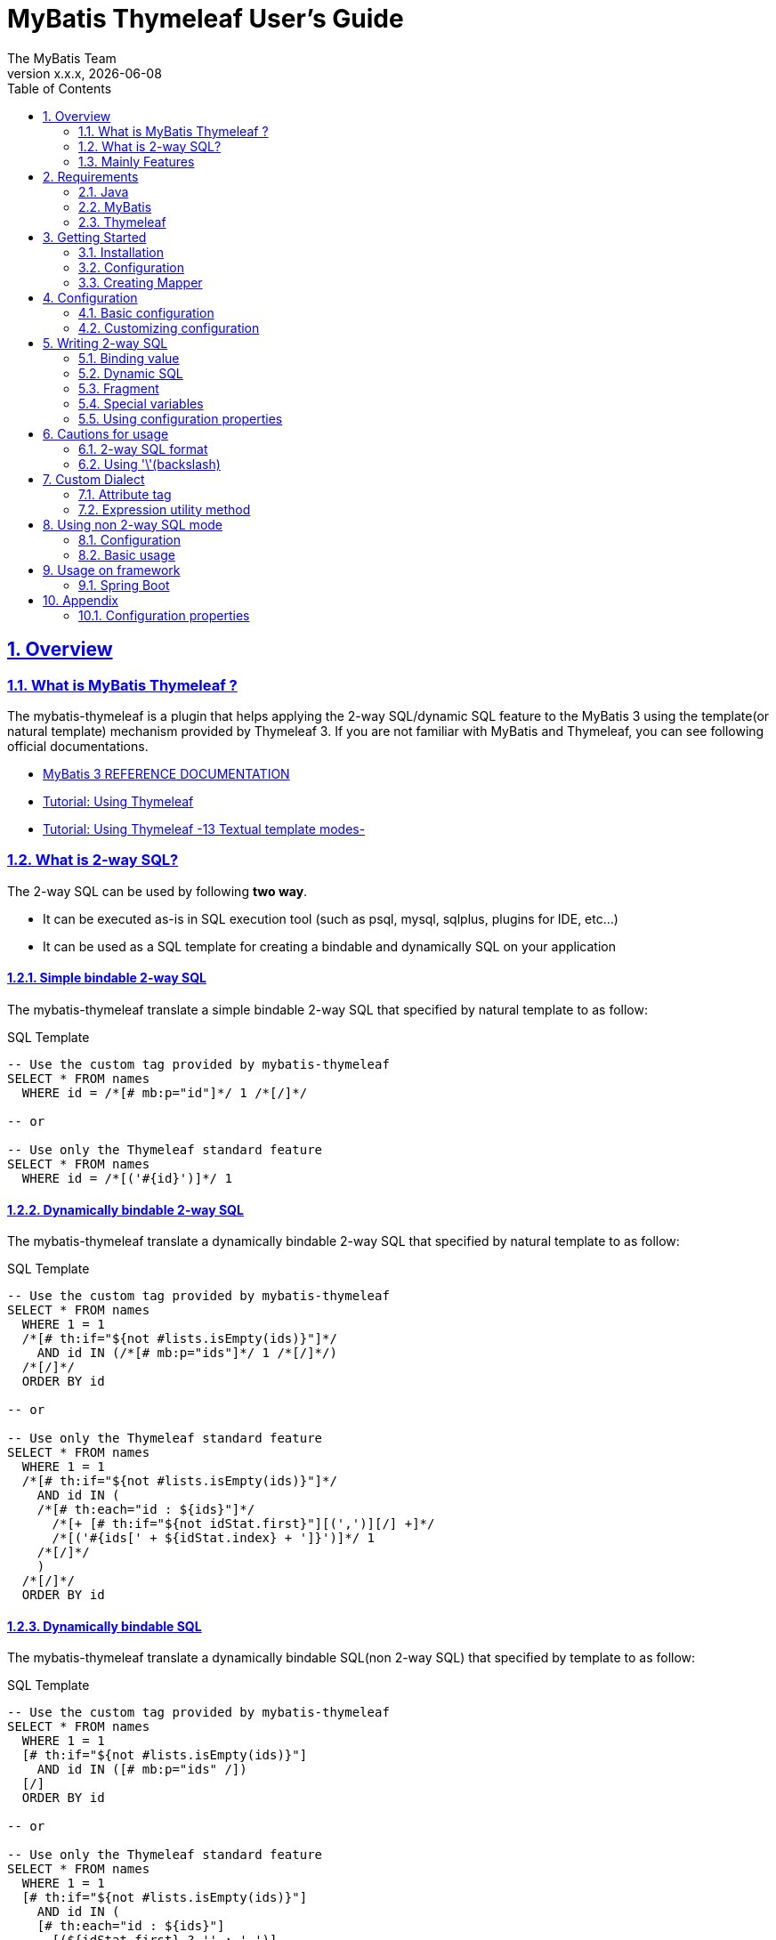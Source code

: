 [[user-guide]]
= MyBatis Thymeleaf User's Guide
:author: The MyBatis Team
:revnumber: x.x.x
:revdate: {localdate}
:toc: left
:icons: font
:source-highlighter: coderay
:imagesdir: ./images
:imagesoutdir: ./images
:docinfodir: ./docinfos
:docinfo1:
:sectnums:
:nofooter:
:sectlinks:
:linkcss:
:xrefstyle: full

// Define variable for urls
:mybatis-doc-url: http://www.mybatis.org/mybatis-3
:travis-ci-url: https://travis-ci.org/mybatis/thymeleaf-scripting
:mybatis-spring-boot-doc-url: http://www.mybatis.org/spring-boot-starter
:thymeleaf-doc-url: https://www.thymeleaf.org/doc/tutorials/3.0
:github-organization-url: https://github.com/mybatis

// Define dependency artifact versions
:mybatis-version: y.y.y

== Overview

=== What is MyBatis Thymeleaf ?

The mybatis-thymeleaf is a plugin that helps applying the 2-way SQL/dynamic SQL feature to the MyBatis 3
using the template(or natural template) mechanism provided by Thymeleaf 3.
If you are not familiar with MyBatis and Thymeleaf, you can see following official documentations.

* {mybatis-doc-url}[MyBatis 3 REFERENCE DOCUMENTATION^]
* {thymeleaf-doc-url}/usingthymeleaf.html[Tutorial: Using Thymeleaf^]
* {thymeleaf-doc-url}/usingthymeleaf.html#textual-template-modes[Tutorial: Using Thymeleaf -13 Textual template modes-^]

=== What is 2-way SQL?

The 2-way SQL can be used by following *two way*.

* It can be executed as-is in SQL execution tool (such as psql, mysql, sqlplus, plugins for IDE, etc...)
* It can be used as a SQL template for creating a bindable and dynamically SQL on your application

==== Simple bindable 2-way SQL

The mybatis-thymeleaf translate a simple bindable 2-way SQL that specified by natural template to as follow:


[source,sql]
.SQL Template
----
-- Use the custom tag provided by mybatis-thymeleaf
SELECT * FROM names
  WHERE id = /*[# mb:p="id"]*/ 1 /*[/]*/

-- or

-- Use only the Thymeleaf standard feature
SELECT * FROM names
  WHERE id = /*[('#{id}')]*/ 1
----

==== Dynamically bindable 2-way SQL

The mybatis-thymeleaf translate a dynamically bindable 2-way SQL that specified by natural template to as follow:

[source,sql]
.SQL Template
----
-- Use the custom tag provided by mybatis-thymeleaf
SELECT * FROM names
  WHERE 1 = 1
  /*[# th:if="${not #lists.isEmpty(ids)}"]*/
    AND id IN (/*[# mb:p="ids"]*/ 1 /*[/]*/)
  /*[/]*/
  ORDER BY id

-- or

-- Use only the Thymeleaf standard feature
SELECT * FROM names
  WHERE 1 = 1
  /*[# th:if="${not #lists.isEmpty(ids)}"]*/
    AND id IN (
    /*[# th:each="id : ${ids}"]*/
      /*[+ [# th:if="${not idStat.first}"][(',')][/] +]*/
      /*[('#{ids[' + ${idStat.index} + ']}')]*/ 1
    /*[/]*/
    )
  /*[/]*/
  ORDER BY id
----

==== Dynamically bindable SQL

The mybatis-thymeleaf translate a dynamically bindable SQL(non 2-way SQL) that specified by template to as follow:

[source,sql]
.SQL Template
----
-- Use the custom tag provided by mybatis-thymeleaf
SELECT * FROM names
  WHERE 1 = 1
  [# th:if="${not #lists.isEmpty(ids)}"]
    AND id IN ([# mb:p="ids" /])
  [/]
  ORDER BY id

-- or

-- Use only the Thymeleaf standard feature
SELECT * FROM names
  WHERE 1 = 1
  [# th:if="${not #lists.isEmpty(ids)}"]
    AND id IN (
    [# th:each="id : ${ids}"]
      [(${idStat.first} ? '' : ',')]
      [('#{ids[' + ${idStat.index} + ']}')]
    [/]
    )
  [/]
  ORDER BY id
----

This template is simple compare with 2-way SQL, but it cannot execute as-is in SQL execution tool (such as psql, mysql, sqlplus, plugins for IDE, etc...).


=== Mainly Features

The mybatis-thymeleaf provide following features using class that implements
the link:{mybatis-doc-url}/dynamic-sql.html#Pluggable_Scripting_Languages_For_Dynamic_SQL[`LanguageDriver` interface^]
for integrating with template engine provide by Thymeleaf.

* Can write 2-way SQL/dynamic SQL
* Can use a 2-way SQL/dynamic SQL via an annotation and mapper xml
* Can read an SQL template from a template file on classpath
* Can use a custom dialect(attribute tag and expression utility method) at a template
* Can fully customize a template engine configuration


== Requirements

The mybatis-thymeleaf supports using on following Java and artifacts version.

=== Java

* Java 8, Java 11+

[NOTE]
====
About tested versions see the latest link:{travis-ci-url}[Travi CI^] build result.
====

=== MyBatis

* MyBatis 3.4.3+

[NOTE]
====
As basically policy, we do test using following versions.

* latest release version on 3.5.x line
* latest snapshot version on 3.5.x line
* latest release version on 3.4.x line
====

=== Thymeleaf

* Thymeleaf 3.0+

[NOTE]
====
As basically policy, we do test using following versions.

* latest release version on 3.0.x line
====

== Getting Started

In this chapter, we explain basic usage of the mybatis-thymeleaf.

=== Installation

==== Maven

If you are using the Maven as build tool, you can add as follow:

[source,xml,subs="specialchars,attributes"]
.pom.xml (dependencies)
----
<dependencies>
  <dependency>
    <groupId>org.mybatis</groupId>
    <artifactId>mybatis</artifactId>
    <version>{mybatis-version}</version> <!-- Adjust to your application -->
  </dependency>
  <dependency>
    <groupId>org.mybatis.scripting</groupId>
    <artifactId>mybatis-thymeleaf</artifactId>
    <version>{revnumber}</version>
  </dependency>
</dependencies>
----

If you use a snapshot version, you need add the configuration
for using the "Sonatype OSS Snapshots Repository" as follow:

[source,xml,subs="specialchars,attributes"]
.pom.xml (repositories)
----
<repositories>
  <repository>
    <id>sonatype-oss-snapshots</id>
    <name>Sonatype OSS Snapshots Repository</name>
    <url>https://oss.sonatype.org/content/repositories/snapshots</url>
  </repository>
</repositories>
----

==== Gradle

If you are using the Gradle as build tool, you can add as follow:

[source,groovy,subs="specialchars,attributes"]
.build.gradle (dependencies)
----
dependencies {
  compile("org.mybatis:mybatis:{mybatis-version}") // Adjust version to your application
  compile("org.mybatis.scripting:mybatis-thymeleaf:{revnumber}")
}
----

If you use a snapshot version, you need add the configuration for using the "Sonatype OSS Snapshots Repository" as follow:

[source,groovy,subs="specialchars,attributes"]
.build.gradle (repositories)
----
repositories {
  maven { url "https://oss.sonatype.org/content/repositories/snapshots" }
}
----

=== Configuration

Set the `ThymeleafLanguageDriver` as your default scripting language to MyBatis.

[source,java]
.Configuration class (Java based configuration)
----
Configuration configuration = new Configuration();
configuration.setDefaultScriptingLanguage(ThymeleafLanguageDriver.class);
----

[source,xml]
.mybatis-config.xml (XML based configuration)
----
<settings>
  <setting name="defaultScriptingLanguage"
           value="org.mybatis.scripting.thymeleaf.ThymeleafLanguageDriver"/>
</settings>
----

=== Creating Mapper

The MyBatis provides two ways(annotation driven and XML driven) for creating a Mapper.

==== Annotation driven mapper

If you use the annotation driven mapper, you can specify an SQL as follow:

[source,java]
.src/main/java/com/example/NameMapper.java
----
public class NameMapper {
  @Select("SELECT * FROM names WHERE id = /*[# mb:p='id']*/ 1 /*[/]*/")
  Name findById(@Param("id") Integer id);
}
----

[TIP]
====

You can specify an SQL in annotation using "link:https://openjdk.java.net/jeps/326[Raw String Literals^]" feature that support by future JDK version as follow:

[source,java]
----
@Select(``
  SELECT * FROM names
    WHERE id = /*[# mb:p="id"]*/ 1 /*[/]*/
``)
Name findById(@Param("id") Integer id);
----

Also,"Multiline String Literals" provided other JVM languages (such as Kotlin and Groovy) can be used.

* link:https://kotlinlang.org/docs/reference/basic-types.html#string-literals[Kotlin (String Literals)^]
* link:http://docs.groovy-lang.org/latest/html/documentation/#_triple_single_quoted_string[Groovy (Triple single quoted string)^]

[source,kotlin]
.Kotlin
----
@Select("""
  SELECT * FROM names
    WHERE id = /*[# mb:p="id"]*/ 1 /*[/]*/
""")
fun findById(id: Int): Name
----

[source,groovy]
.Groovy
----
@Select('''
  SELECT * FROM names
    WHERE id = /*[# mb:p="id"]*/ 1 /*[/]*/
''')
Todo findById(int id);
----

There is a good compatibility for annotation driven mapper.
====

Also, you can specify an SQL on template file(e.g. `/NameMapper/findById.sql` on class path) as follow:

[source,java]
----
@Select("/NameMapper/findById.sql")
Name findById(@Param("id") Integer id);
----

By default behavior, the mybatis-thymeleaf read a specified template file from just under classpath.

[[_getting-started-template-sql]]
[source,sql]
.src/main/resources/NameMapper/findById.sql
----
SELECT * FROM names
  WHERE id = /*[# mb:p="id"]*/ 1 /*[/]*/
----

==== XML driven mapper

If you use the XML driven mapper, you can specify an SQL as follow:

[source,java]
.src/main/java/com/example/NameMapper.java
----
public class NameMapper {
  Name findById(@Param("id") Integer id);
}
----

[source,xml]
.src/main/resources/com/example/NameMapper.xml
----
<select id="findById" resultType="com.example.Name">
  SELECT * FROM names
    WHERE id = /*[# mb:p="id"]*/ 1 /*[/]*/
</select>
----

Also, you can specify an SQL on template file
(see '<<_getting-started-template-sql,Annotation driven mapper>>' section) as follow:

[source,xml]
----
<select id="findById" resultType="com.example.Name">
  /NameMapper/findById.sql
</select>
----

== Configuration

In this chapter, we explain a way for applying mybatis-thymeleaf to the MyBatis in detail.
About MyBatis core module configuration,
please see the {mybatis-doc-url}/configuration.html[MyBatis reference document^].

=== Basic configuration

You configure to use the `org.mybatis.scripting.thymeleaf.ThymeleafLanguageDriver` as scripting language driver.

==== Java based configuration

[source,java]
.Configuration class
----
Configuration configuration = new Configuration();
configuration.setDefaultScriptingLanguage(ThymeleafLanguageDriver.class); // <1>
// ...
SqlSessionFactory sqlSessionFactory = new SqlSessionFactoryBuilder().build(configuration);
----

<1> Set the `ThymeleafLanguageDriver` class to a `Configuration` instance as default scripting language driver

==== XML based configuration

[source,xml]
.src/main/resources/mybatis-config.xml
----
<settings>
  <setting name="defaultScriptingLanguage"
           value="org.mybatis.scripting.thymeleaf.ThymeleafLanguageDriver"/> // <1>
</settings>
----

[source,java]
----
SqlSessionFactory sqlSessionFactory;
try (Reader configReader = Resources.getResourceAsReader("mybatis-config.xml")) {
  sqlSessionFactory = new SqlSessionFactoryBuilder().build(configReader);
}
----

<1> Set the `ThymeleafLanguageDriver` class to the `defaultScriptingLanguage` of setting item in configuration XML file

=== Customizing configuration

The mybatis-thymeleaf provides three ways for customizing template engine configuration.

* <<Using properties file>>
* <<Using functional interface>>
* <<Using user-defined template engine>>

==== Using properties file

The mybatis-thymeleaf provide the special properties file for customizing default configuration.
By default behavior, the mybatis-thymeleaf load the `mybatis-thymeleaf.properties` stored just under classpath.
About supported properties, please see the <<Configuration properties>>.

===== Using an any properties file

You can use an any properties file instead of the default properties file.
If you use an any properties file, please specify a properties file using
the special system properties(`mybatis-thymeleaf.config.file`) as follow:

[source,text]
----
$ java -Dmybatis-thymeleaf.config.file=mybatis-thymeleaf_production.properties ...
----

===== Using an any file encoding

You can use an any file encoding instead of the default file encoding(`UTF-8`).
If you use an any file encoding, please specify a file encoding using
the special system properties(`mybatis-thymeleaf.config.encoding`) as follow:

[source,text]
----
$ java -Dmybatis-thymeleaf.config.encoding=Windows-31J ...
----

==== Using functional interface

The mybatis-thymeleaf provide the special functional
interface(`org.mybatis.scripting.thymeleaf.TemplateEngineCustomizer`) for customizing configurations using Java code.
This feature provide an opportunity to customize configuration that cannot customize it using properties file.

[source,java]
.src/main/java/com/example/MyTemplateEngineCustomizer.java
----
public class MyTemplateEngineCustomizer implements TemplateEngineCustomizer {
  @Override
  public void customize(TemplateEngine defaultTemplateEngine) {
    // ... <1>
  }
}
----

[source,properties]
.src/main/resources/mybatis-thymeleaf.properties
----
customizer = com.example.MyTemplateEngineCustomizer # <2>
----

<1> Write a Java code for customizing template engine

<2> Specify a FQCN of customizer class in `mybatis-thymeleaf.properties`

==== Using user-defined template engine

When your application requirements cannot be satisfied using above customizing features,
you can apply a user-defined template engine(full managed template engine) to the mybatis-thymeleaf as follow:

[source,java]
.Configuration class
----
TemplateEngine templateEngine = new TemplateEngine(); // <1>
templateEngine.addDialect(new MyBatisDialect());
templateEngine.setEngineContextFactory(new MyBatisIntegratingEngineContextFactory(
    targetTemplateEngine.getEngineContextFactory()));
// ...

Configuration configuration = new Configuration();
configuration.getLanguageRegistry()
    .register(ThymeleafLanguageDriver.newBuilder().templateEngine(templateEngine).build()); // <2>
configuration.setDefaultScriptingLanguage(ThymeleafLanguageDriver.class); // <3>
----

<1> Create an instance of class that implements `org.thymeleaf.ITemplateEngine`

<2> Register an instance of `ThymeleafLanguageDriver` that associate with user-defined template engine instance

<3> Set the `ThymeleafLanguageDriver` class as default scripting language driver

== Writing 2-way SQL

In this section, we explain standard usage of 2-way SQL.

[CAUTION]
====
About cautions for usage 2-way SQL, please see the <<Cautions for usage>>.
====


=== Binding value

The mybatis-thymeleaf use the default binding feature provided by MyBatis core module.

[source,sql]
.About default binding feature provided by MyBatis
----
SELECT * FROM names
  WHERE id = #{id} -- <1>
----

<1> A bind value is specified by `#{variable name}` format

Therefore, you need to write a 2-way SQL template for generating string
that can be parsed by MyBatis core module as follow:


[source,sql]
.2-way SQL template for generating string that can be parsed by MyBatis core module
----
SELECT * FROM names
  WHERE id = /*[# mb:p="id"]*/ 1 /*[/]*/ -- <1>
----

<1> Can specify using custom tag(`mybatis:p="variable name"`) provided by mybatis-thymeleaf

Also, you can specify using inlined expression such as `/\*[('#{variable name}')]*/` provided by Thymeleaf standard feature.

[source,sql]
----
SELECT * FROM names
  WHERE id = /*[('#{id}')]*/ 1
----

[NOTE]
====
**What can you bind?**

Basically, you can bind a parameter object(Mapper method arguments or `SqlSession` method arguments).
In addition, the mybatis-thymeleaf allow to be bind a registered value using `mybatis:bind` tag.
About usage of `mybatis:bind`, please see <<Attribute tag>>.
====

=== Dynamic SQL

The Thymeleaf supports to create an any string dynamically using conditional evaluation
and iterating evaluation feature. By using this feature, you can write a dynamic 2-way SQL.

* <<Using tag for specifying condition>>
* <<Using tag for iteration>>

==== Using tag for specifying condition

If you add a SQL part when any condition is matches or not, you can use following attribute tags.

* `th:if`
* `th:unless` (denial version for `th:if`)
* `th:switch`
* `th:case`

[source,sql]
.Usage of conditional attribute tag on WHERE
----
SELECT * FROM names
  WHERE 1 = 1 -- <1>
  /*[# th:if="${firstName} != null"]*/ -- <2>
    AND firstName = /*[# mb:p="firstName"]*/ 'Taro' /*[/]*/
  /*[/]*/ -- <3>
  ORDER BY id
----

[source,sql]
.Usage of conditional attribute tag on SET
----
UPDATE names
  SET id = id -- <4>
  /*[# th:if="${firstName} != null"]*/
    , firstName = /*[# mb:p="firstName"]*/ 'Taro' /*[/]*/
  /*[/]*/
  WHERE id = /*[# mb:p="id"]*/ 1 /*[/]*/
----

<1> Specify a non-dynamic condition at first position because the mybatis-thymeleaf does not provide
    the trimming feature such as `<where>` of XML based scripting language

<2> Specify a condition on start tag using natural template

<3> Specify an end tag of condition

<4> Specify a non-dynamic updating column at first position because the mybatis-thymeleaf does not provide
    the trimming feature such as `<set>` of XML based scripting language

==== Using tag for iteration

The Thymeleaf supports to process for iteration object(`List` etc..) using `th:each`.

[source,sql]
.Usage of iteration
----
SELECT * FROM names
  WHERE 1 = 1
  /*[# th:if="${not #lists.isEmpty(ids)}"]*/
    AND id IN (
    /*[# th:each="id : ${ids}"]*/ -- <1>
      /*[+ [# th:if="${not idStat.first}"][(',')][/] +]*/ -- <2>
      /*[# mb:p="id"]*/ 1 /*[/]*/ -- <3>
    /*[/]*/ -- <4>
    )
  /*[/]*/
  ORDER BY id
----

<1> Specify an iterable object on `th:each`

<2> Append comma character when element position is not first.
    You can access an iteration status object (`IterationStatusVar`) that named by `"{variable name of iterable element}Stat"` format.

<3> Specify a 2-way SQL of binding value per iterable element.
    A bind value specify by `mybatis:p="{variable name of iterable element}"` format.

<4> Specify an end tag of iteration

Also, an above SQL template can be replaced using `mybatis:p` attribute tag with following SQL template.

[source,sql]
.Use `mybatis:p` for creating bind variables string of IN clause
----
SELECT * FROM names
  WHERE 1 = 1
  /*[# th:if="${not #lists.isEmpty(ids)}"]*/
    AND id IN (/*[# mb:p="ids"]*/ 1 /*[/]*/) -- <2>
  /*[/]*/
  ORDER BY id
----

Alternative, you can specify an inlined expression that output a bind variable per iterable element such as `[('#{variable name[index]}')]` format as follow:

[source,sql]
.Alternative usage of iteration
----
SELECT * FROM names
  WHERE 1 = 1
  /*[# th:if="${not #lists.isEmpty(ids)}"]*/
    AND id IN (
    /*[# th:each="id : ${ids}"]*/
      /*[+ [# th:if="${not idStat.first}"][(',')][/] +]*/
      /*[('#{ids[' + ${idStat.index} + ']}')]*/ 1
    /*[/]*/
    )
  /*[/]*/
  ORDER BY id
----


=== Fragment

The Thymeleaf supports to insert template string from an another template file.
By using this feature, you can share a 2-way SQL on multiple SQL template.

The standard use case using this feature is paging query as follow:

[source,java]
.Mapper
----
// Count a total record number that matches for criteria
@Select("/NameMapper/countByCriteria.sql")
long countByCriteria(@Param("criteria") NameCriteria criteria);

// Search records that matches for criteria and specified page
@Select("/NameMapper/findPageByCriteria.sql")
List<Name> findPageByCriteria(@Param("criteria") NameCriteria criteria, @Param("pageable") Pageable pageable);
----

.src/main/resources/NameMapper/countByCriteria.sql
[source,sql]
----
SELECT COUNT(*) FROM names
  WHERE 1 = 1
  /*[# th:if="${criteria.firstName} != null"]*/
    AND firstName = /*[# mb:p="criteria.firstName"]*/ 'Taro' /*[/]*/
  /*[/]*/
  /*[# th:if="${criteria.lastName} != null"]*/
    AND lastName = /*[# mb:p="criteria.lastName"]*/ 'Yamada' /*[/]*/
  /*[/]*/
----

.src/main/resources/NameMapper/findPageByCriteria.sql
[source,sql]
----
SELECT * FROM names
  WHERE 1 = 1
  /*[# th:if="${criteria.firstName} != null"]*/
    AND firstName = /*[# mb:p="criteria.firstName"]*/ 'Taro' /*[/]*/
  /*[/]*/
  /*[# th:if="${criteria.lastName} != null"]*/
    AND lastName = /*[# mb:p="criteria.lastName"]*/ 'Yamada' /*[/]*/
  /*[/]*/
  LIMIT /*[# mb:p="pageable.pageSize"]*/ 20 /*[/]*/
  OFFSET /*[# mb:p="pageable.offset"]*/ 0 /*[/]*/
  ORDER BY id
----

Probably looking at above SQLs many developers will look for a way to share the `WHERE` clause.
In such case, you can share any SQL part by multiple SQL using fragment feature.

==== Creating a fragment SQL

At first, you create a fragment SQL template file for sharing by multiple SQL as follow:

.src/main/resources/NameMapper/whereByCriteria.sql
[source,sql]
----
  WHERE 1 = 1
  /*[# th:if="${criteria.firstName} != null"]*/
    AND firstName = /*[# mb:p="criteria.firstName"]*/ 'Taro' /*[/]*/
  /*[/]*/
  /*[# th:if="${criteria.lastName} != null"]*/
    AND lastName = /*[# mb:p="criteria.lastName"]*/ 'Yamada' /*[/]*/
  /*[/]*/
----

==== Insert a fragment SQL

You can insert a fragment SQL template file on each template as follow:

.src/main/resources/NameMapper/countByCriteria.sql
[source,sql]
----
SELECT COUNT(*) FROM names
  /*[# th:insert="~{/NameMapper/whereByCriteria.sql}" /]*/ -- <1>
----

.src/main/resources/NameMapper/findPageByCriteria.sql
[source,sql]
----
SELECT * FROM names
  /*[# th:insert="~{/NameMapper/whereByCriteria.sql}" /]*/ -- <1>
  LIMIT /*[# mb:p="pageable.pageSize"]*/ 20 /*[/]*/
  OFFSET /*[# mb:p="pageable.offset"]*/ 0 /*[/]*/
  ORDER BY id
----

<1> Insert a fragment SQL template file

=== Special variables

The mybatis and mybatis-thymeleaf provides special variables that prefixed with `_` as follows:

[cols="2,7,1",options="header"]
.Special variables
|===
^|Variable Name
^|Description
^|Type

|`_parameter`
|The parameter object that passed to the MyBatis
|Any type

|`_databaseId`
|The id for identifying the database
(If you want to this variable, you should be enabled the link:{mybatis-doc-url}/configuration.html#databaseIdProvider[`DatabaseIdProvider` feature^] on MyBatis)
|`String`
|===

=== Using configuration properties

You can access the configuration properties of MyBatis from your SQL template.
About configuration properties, please see the link:{mybatis-doc-url}/configuration.html#properties[MyBatis reference documentation^].

[source,java]
.Java based configuration
----
Configuration configuration = new Configuration();
Properties variables = new Properties();
variables.setProperty("tableNameOfUser", "accounts"); // <1>
configuration.setVariables(variables);
----

[source,xml]
.XML based configuration (mybatis-config.xml)
----
<properties>
  <property name="tableNameOfUser" value="accounts"/> <!--1-->
</properties>
----

[source,sql]
.SQL template
----
SELECT * FROM /*[(${tableNameOfUser} ?: 'users')]*/ users -- <2>
----

<1> Define an any property as MyBatis's configuration properties
<2> Access a configuration property using Thymeleaf's expression

Above SQL template translate to as follows:

[source,sql]
.Translated SQL (when `tableNameOfUser` is defined)
----
SELECT * FROM accounts
----

[source,sql]
.Translated SQL (when `tableNameOfUser` is not defined)
----
SELECT * FROM users
----


== Cautions for usage

[CAUTION]
====
The Thymeleaf 3 does not provide the template mode for SQL.
Therefore there are some cautions for usage.
====

=== 2-way SQL format

If you use a binding value using 2-way SQL format without `mybatis:p` custom tag,
there is case that cannot translate correctly 2-way SQL when specify multiple item on one line as follow:

[source,sql]
.Invalid format
----
SELECT * FROM names
  WHERE id = /*[('#{id}')]*/ 1 AND version = /*[('#{version}')]*/ 1
----

You can resolve it that add a line break chars between with each conditions as follow:

[source,sql]
.Valid format
----
SELECT * FROM names
  WHERE id = /*[('#{id}')]*/ 1 -- <1>
  AND version = /*[('#{version}')]*/ 1
----

<1> Add the line break chars(LF or CRLF) between with each conditions

Alternatively, you can resolve it that specify the empty comment between with each conditions as follow:

[source,sql]
.Valid format
----
SELECT * FROM names
  WHERE id = /*[('#{id}')]*/ 1 /**/ AND version = /*[('#{version}')]*/ 1 -- <1>
----

<1> Add the empty SQL comment(`/**/`) between each conditions

[NOTE]
====
We known that threre is no problem using on `VALUES` and `SET` clause as follows:

[source,sql]
.Valid format on VALUES
----
INSERT INTO names (firstName, lastName)
  VALUES (/*[('#{firstName}')]*/ 'Taro' ,/*[('#{lastName}')]*/ 'Yamada')
----

[source%nowrap,sql]
.Valid format on SET
----
UPDATE names
  SET firstName = /*[('#{firstName}')]*/ 'Taro' ,lastName = /*[('#{lastName}')]*/ 'Yamada'
  WHERE id = /*[('#{id}')]*/ 1
----

However, the following 2-way SQL is invalid.

[source,sql]
.Invalid format
----
UPDATE names
  SET firstName = /*[('#{firstName}')]*/ 'Taro'
     ,lastName = /*[('#{lastName}')]*/ 'Yamada' WHERE id = /*[('#{id}')]*/ 1 -- <1>
----

<1> Cannot specify the `WHERE` clause after the 2-way SQL on same line
    (Even in this case, you can resolve it that specify the empty comment(`/**/`) before the `WHERE` clause)

====

=== Using '\'(backslash)

If you are using 2-way SQL mode, there is case that cannot parse a 2-way SQL when specify `'\'`(backslash) within static template parts.
We know that following case cannot be parsed 2-way SQL. If you are not using 2-way SQL mode, this limitation can be ignore.

==== ESCAPE clause for LIKE

If you specify the `ESCAPE '\'` directly as static template parts, the Thymeleaf cannot parse it.

[source,sql]
.Invalid usage
----
/*[# mb:bind="patternFirstName=|${#mybatis.escapeLikeWildcard(firstName)}%|" /]*/
AND firstName LIKE /*[('#{patternFirstName}')]*/ 'Taro%' /**/ ESCAPE '\'
----

<1> Specify the `ESCAPE '\'` directly as static template parts

[TIP]
====
As a solution for avoiding this behavior,
the mybatis-thymeleaf provide the expression utility method for adding the `ESCAPE` clause.
For detail, please see <<likeEscapeClause>>.
====

== Custom Dialect

The mybatis-thymeleaf provide the custom dialect class(`org.mybatis.scripting.thymeleaf.MyBatisDialect`)
that help for generating dynamic SQL.

=== Attribute tag

By default, you can use it using `mb` dialect prefix (default prefix is initial letter of "**M**y**B**atis").

[cols="2,4,4",options="header"]
.Supported method list
|===
^|Attribute Tag Name
^|Description
^|Attribute Value Format

|<<mybatis-param,p>>
a|Render bind variable(`#{...}`) that can parsed MyBatis and register an iteration object to the MyBatis's bind variables.
a|`{variableName}(,{optionKey}={optionValue},...)` +
 +
 Valid format is same with link:{mybatis-doc-url}/sqlmap-xml.html#Parameters[MyBatis's inline parameter format^].

|<<mybatis-bind,bind>>
|Register an any value to the MyBatis's bind variables
(Provides a feature similar to that of the link:{mybatis-doc-url}/dynamic-sql.html#bind[`<bind>`^] provided by MyBatis core module)
a|`{variable name}={variable value}(,...)` +
 +
 Valid format is same with `th:with` provided by Thymeleaf.
|===

[[mybatis-param]]
==== p

[source,sql]
.Basic usage:
----
SELECT * FROM names
  WHERE id = /*[# mb:p="id"]*/ 1 /*[/]*/ -- <1>
----

[source,sql]
.Usage with option:
----
SELECT * FROM names
  WHERE id = /*[# mb:p="id,typeHandler=com.example.IdTypeHandler"]*/ 1 /*[/]*/ -- <2>
----

[source,sql]
.Usage for collection and array:
----
SELECT * FROM names
  WHERE id IN (/*[# mb:p="ids"]*/ 1 /*[/]*/) -- <3>
----

<1> Render bind variable(`#{...}`) that can parsed MyBatis
<2> Can specify parameter options(key=value) separate with comma
<3> Render bind variables(`#{ids[0]}, #{ids[1]}, ...`) that can parsed MyBatis


[[mybatis-bind]]
==== bind

[source,sql]
.Basic usage:
----
SELECT * FROM names
  WHERE 1 = 1
  /*[# th:if="${firstName} != null"]*/
    /*[# mb:bind="patternFirstName=|${#mybatis.escapeLikeWildcard(firstName)}%|" /]*/ -- <1>
    AND firstName LIKE /*[# mb:p="patternFirstName"]*/ 'Taro' /*[/]*/ -- <2>
  /*[/]*/
----

[source,sql]
.Usage for registering multiple variables:
----
/*[# mb:bind="patternFirstName=|${#mybatis.escapeLikeWildcard(firstName)}%|, patternLastName=|${#mybatis.escapeLikeWildcard(lastName)}%|" /]*/ -- <3>
----

<1> Register an any value(e.g. editing value at template) as custom bind variables
<2> Bind a custom bind variable
<3> Also, you can register multiple custom bind variables separating with comma at the same time

[NOTE]
====
*Why need the bind tag?*

The binding feature provide by MyBatis cannot access a variable that shared by the `th:with`
because it can only access within a template. Hence, the mybatis-thymeleaf provide the `bind` attribute tag.
====

=== Expression utility method

By default, you can access it using `#mybatis` expression.

[cols="1,5a,4",options="header"]
.Supported method list
|===
^|Method
^|Arguments
^|Description

|<<mybatis-commaIfNotFirst,commaIfNotFirst>>
|

[cols="^1,4,5",options="header"]
!===
^!No
^!Type
^!Description

!1
!IterationStatusVar
!A current iteration status
!===

|Return the comma if a current iteration status is not first

|<<mybatis-commaIfNotLast,commaIfNotLast>>
|

[cols="^1,4,5",options="header"]
!===
^!No
^!Type
^!Description

!1
!IterationStatusVar
!A current iteration status
!===

|Return the comma if a current iteration status is not last

|<<mybatis-escapeLikeWildcard,escapeLikeWildcard>>
|

[cols="^1,4,5",options="header"]
!===
^!No
^!Type
^!Description

!1
!String
!A target value
!===

|Return a value that escaped a wildcard character of LIKE condition
(By default behavior, this method escape the `"%"`, `"_"` and `"\"`(escape character itself) using `"\"`)

|<<mybatis-likeEscapeClause,likeEscapeClause>>
| N/A
|Return a escape clause string of LIKE condition
( By default behavior, this method return `"ESCAPE '\'"`)
|===


[TIP]
====
You can customize the default behavior for the `escapeLikeWildcard` and `likeEscapeClause`
using <<Configuration properties, Configuration properties>>.
====


[[mybatis-commaIfNotFirst]]
==== commaIfNotFirst

[source,sql]
.Basic usage:
----
id IN (
/*[# th:each="id : ${ids}"]*/
  /*[(${#mybatis.commaIfNotFirst(idStat)})]*/ -- <1>
  /*[# mb:p="id"]*/ 1 /*[/]*/
/*[/]*/
)
----

<1> Avoid adding comma at the first element

[[mybatis-commaIfNotLast]]
==== commaIfNotLast

[source,sql]
.Basic usage:
----
id IN (
/*[# th:each="id : ${ids}"]*/
  /*[# mb:p="id"]*/ 1 /*[/]*/
  /*[(${#mybatis.commaIfNotLast(idStat)})]*/ -- <1>
/*[/]*/
)
----

<1> Avoid adding comma at the last element


[[mybatis-escapeLikeWildcard]]
==== escapeLikeWildcard

[source,sql]
.Basic usage:
----
/*[# th:if="${firstName} != null"]*/
  /*[# mb:bind="patternFirstName=|${#mybatis.escapeLikeWildcard(firstName)}%|" /]*/ -- <1>
  AND firstName LIKE /*[# mb:p="patternFirstName"]*/ 'Taro%' /*[/]*/
/*[/]*/
----

<1> Register a value that escaped wildcard character of LIKE condition as custom bind variables

[source,sql]
.Translate to:
----
  AND firstName LIKE #{patternFirstName}
----


[[mybatis-likeEscapeClause]]
==== likeEscapeClause

[source,sql]
.Basic usage:
----
/*[# th:if="${firstName} != null"]*/
  /*[# mb:bind="patternFirstName=|${#mybatis.escapeLikeWildcard(firstName)}%|" /]*/
  AND firstName LIKE /*[# mb:p="patternFirstName"]*/ 'Taro%' /*[/]*/ /*[(${#mybatis.likeEscapeClause()})]*/ -- <1>
/*[/]*/
----

<1> Add `ESCAPE` clause at template processing time

[source,sql]
.Translate to:
----
  AND firstName LIKE #{patternFirstName} ESCAPE '\'
----

== Using non 2-way SQL mode

The non 2-way SQL is simple a little compare with 2-way SQL and limitations not found at now.

=== Configuration

By default, the mybatis-thymeleaf will be use the 2-way SQL mode.
Therefore you should be configure explicitly to use the non 2-way SQL mode using configuration properties file or builder option as follow:

[NOTE]
====
This configuration is optional. The non 2-way SQL can be use on the 2-way SQL mode.
====

[source,properties]
.How to configure using configuration properties file(src/main/resources/mybatis-thymeleaf.properties)
----
use-2way = false # <1>
----

or

[source,java]
.How to configure using builder option
----
configuration.getLanguageRegistry()
    .register(ThymeleafLanguageDriver.newBuilder().use2way(false).build()); // <2>
----

<1> Set the `use-2way` to `false`
<2> Set the `use2way` builder option to `false`


=== Basic usage

The different with the 2-way SQL mode is that will be unnecessary to enclose the thymeleaf expressions as SQL comment(`/\*[...]*/`).

[source,sql]
.SQL Template
----
SELECT * FROM names
  WHERE 1 = 1
  [# th:if="${not #lists.isEmpty(ids)}"]
    AND id IN (
      [# mb:p="ids" /]
    )
  [/]
  ORDER BY id
----

== Usage on framework

In this chapter, we explain ways that integrate with an application framework.

=== Spring Boot

If you are using the {mybatis-spring-boot-doc-url}/mybatis-spring-boot-autoconfigure/index.html[mybatis-spring-boot-starter(Spring Boot)^],
you can configure using configuration properties(properties or yaml file) as follow:

[source%nowrap,properties]
.src/main/resources/application.properties
----
mybatis.configuration.default-scripting-language=org.mybatis.scripting.thymeleaf.ThymeleafLanguageDriver
----

[source,yml]
.src/main/resources/application.yml
----
mybatis:
  configuration:
    default-scripting-language: org.mybatis.scripting.thymeleaf.ThymeleafLanguageDriver
----

Also, you can fully customize a template engine using the `ConfigurationCustomizer`.

[source,java]
.Configuration class
----
@Bean
ConfigurationCustomizer mybatisConfigurationCustomizer() {
  return configuration -> {
    TemplateEngine templateEngine = new TemplateEngine(); // <1>
    templateEngine.addDialect(new MyBatisDialect());
    templateEngine.setEngineContextFactory(new MyBatisIntegratingEngineContextFactory(
      targetTemplateEngine.getEngineContextFactory()));
    // ...
    configuration.getLanguageRegistry().register(
        ThymeleafLanguageDriver.newBuilder().templateEngine(templateEngine).build()); // <2>
    configuration.setDefaultScriptingLanguage(ThymeleafLanguageDriver.class); // <3>
  };
}
----

<1> Create an instance of class that implements `org.thymeleaf.ITemplateEngine`

<2> Register an instance of `ThymeleafLanguageDriver` that associate with user-defined template engine instance

<3> Set the `ThymeleafLanguageDriver` class as default scripting language driver instead of
    specifying as configuration properties


== Appendix

=== Configuration properties

The mybatis-thymeleaf provides following properties for customizing configurations.

[cols="1,6,^1,2",options="header"]
.Supported property list
|===
^|Property Key
^|Description
^|Type
^|Default value

4+|*General configuration*

|`use-2way`
|Whether use the 2-way SQL feature
|`Boolean`
|`true` (enable the 2-way SQL feature)

|`customizer`
|The FQCN of class that implements the `TemplateEngineCustomizer`
(interface for customizing a default TemplateEngine instanced by the mybatis-thymeleaf)
|`Class`
|`null` (This instance is do-nothing)

4+|*Template cache configuration*

|`cache.enabled`
|Whether use the cache feature when load template resource file
|`Boolean`
|`true` (enable template cache feature)

|`cache.ttl`
|The cache TTL(millisecond) for resolved templates
|`Long`
|`null` (no TTL)

4+|*Template file configuration*

|`file.character-encoding`
|The character encoding for reading template resource file
|`String`
|`"UTF-8"`

|`file.base-dir`
|The base directory for reading template resource file
|`String`
|`""` (just under class path)

|`file.patterns`
|The patterns for reading as template resource file
(Can specify multiple patterns using comma(`","`) as separator character)
|`String`
|`"*.sql"`

4+|*Dialect configuration*

|`dialect.prefix`
|The prefix name of dialect provided by this project
|`String`
|`"mb"`

|`dialect.like.escape-char`
|The escape character for wildcard of LIKE condition
|`Character`
|`'\'` (backslash)

|`dialect.like.escape-clause-format`
|The format of escape clause for LIKE condition
(Can specify format that can be allowed by `String#format` method)
|`String`
|`"ESCAPE '%s'"`

|`dialect.like.additional-escape-target-chars`
|Additional escape target characters(custom wildcard characters) for LIKE condition
(Can specify multiple characters using comma(`","`) as separator character)
|`String`
|`""` (no specify)
|===

[source,properties]
.src/main/resources/mybatis-thymeleaf.properties
----
use-2way = true
customizer = com.example.MyTemplateEngineCustomizer
cache.enabled = true
cache.ttl = 3600000
file.character-encoding = UTF-8
file.base-dir = /templates/sqls
file.patterns = *sql, *.sql.template
dialect.prefix = mybatis
dialect.like.escape-char = ~
dialect.like.escape-clause-format = escape '%s'
dialect.like.additional-escape-target-chars = ％, ＿
----

[TIP]
====
These properties can be specified via builder class of `ThymeleafLanguageDriver` as follow:

[source,java]
----
configuration.getLanguageRegistry().register(ThymeleafLanguageDriver.newBuilder()
    .use2way(true)
    .customizer(CustomTemplateEngineCustomizer.class)
    .cacheEnabled(true)
    .cacheTtl(3600000)
    .fileCharacterEncoding(StandardCharsets.UTF_8)
    .fileBaseDir("/templates/sqls")
    .filePatterns("*.sql", "*.sql.template")
    .dialectPrefix("mybatis")
    .dialectLikeEscapeChar('~')
    .dialectLikeEscapeClauseFormat("escape '%s'")
    .dialectLikeAdditionalEscapeTargetChars('％' , '＿')
    .build());
----

If you specify the value both with properties file and builder option, the properties file value applied.
====
